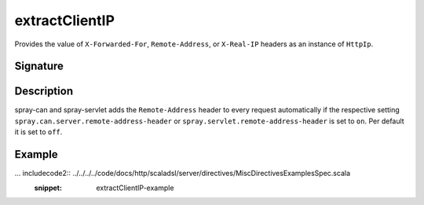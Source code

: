 .. _-extractClientIP-:

extractClientIP
===============

Provides the value of ``X-Forwarded-For``, ``Remote-Address``, or ``X-Real-IP`` headers as an instance of
``HttpIp``.

Signature
---------

.. includecode2:: /../../akka-http-scala/src/main/scala/akka/http/scaladsl/server/directives/MiscDirectives.scala
   :snippet: extractClientIP

Description
-----------

spray-can and spray-servlet adds the ``Remote-Address`` header to every request automatically if the respective
setting ``spray.can.server.remote-address-header`` or ``spray.servlet.remote-address-header`` is set to ``on``.
Per default it is set to ``off``.

Example
-------

... includecode2:: ../../../../code/docs/http/scaladsl/server/directives/MiscDirectivesExamplesSpec.scala
  :snippet: extractClientIP-example

